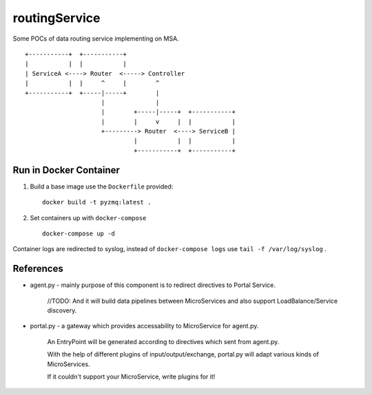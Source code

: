 routingService
==============

Some POCs of data routing service implementing on MSA.

::

  +-----------+  +-----------+
  |           |  |           |
  | ServiceA <----> Router  <-----> Controller
  |           |  |     ^     |        ^ 
  +-----------+  +-----|-----+        |
                       |              |
                       |        +-----|-----+  +-----------+
                       |        |     v     |  |           |
                       +---------> Router  <----> ServiceB |
                                |           |  |           |
                                +-----------+  +-----------+

Run in Docker Container
-------------------------

#. Build a base image use the ``Dockerfile`` provided::

    docker build -t pyzmq:latest .

#. Set containers up with ``docker-compose`` ::

    docker-compose up -d

Container logs are redirected to syslog, instead of ``docker-compose logs`` use ``tail -f /var/log/syslog`` .

References
-----------

* agent.py - mainly purpose of this component is to redirect directives to Portal Service.
    
    //TODO: And it will build data pipelines between MicroServices and also support LoadBalance/Service discovery.

* portal.py - a gateway which provides accessability to MicroService for agent.py.

    An EntryPoint will be generated according to directives which sent from agent.py.

    With the help of different plugins of input/output/exchange, portal.py will adapt various kinds of MicroServices.

    If it couldn't support your MicroService, write plugins for it!

